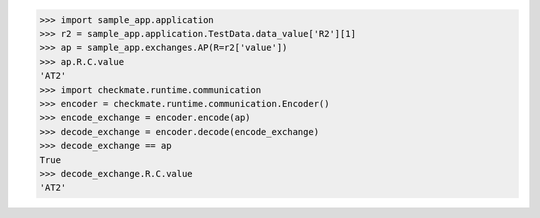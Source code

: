 >>> import sample_app.application
>>> r2 = sample_app.application.TestData.data_value['R2'][1]
>>> ap = sample_app.exchanges.AP(R=r2['value'])
>>> ap.R.C.value
'AT2'
>>> import checkmate.runtime.communication
>>> encoder = checkmate.runtime.communication.Encoder()
>>> encode_exchange = encoder.encode(ap)
>>> decode_exchange = encoder.decode(encode_exchange)
>>> decode_exchange == ap
True
>>> decode_exchange.R.C.value
'AT2'


